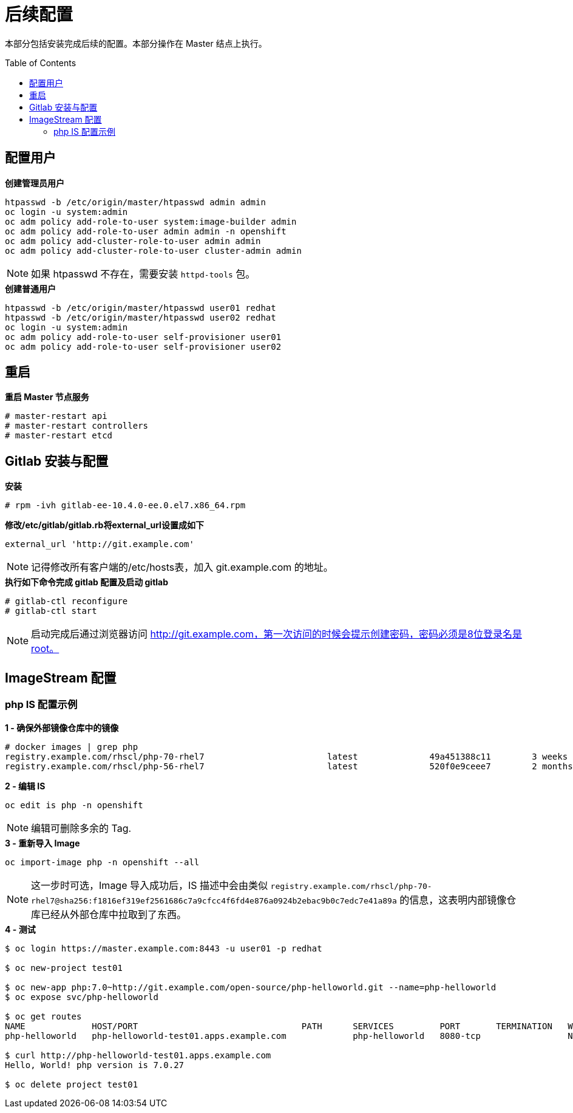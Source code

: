 
= 后续配置
:toc: manual
:toc-placement: preamble

本部分包括安装完成后续的配置。本部分操作在 Master 结点上执行。


== 配置用户

[source, bash]
.*创建管理员用户*
----
htpasswd -b /etc/origin/master/htpasswd admin admin
oc login -u system:admin
oc adm policy add-role-to-user system:image-builder admin
oc adm policy add-role-to-user admin admin -n openshift
oc adm policy add-cluster-role-to-user admin admin
oc adm policy add-cluster-role-to-user cluster-admin admin
----

NOTE: 如果 htpasswd 不存在，需要安装 `httpd-tools` 包。

[source, bash]
.*创建普通用户*
----
htpasswd -b /etc/origin/master/htpasswd user01 redhat
htpasswd -b /etc/origin/master/htpasswd user02 redhat
oc login -u system:admin
oc adm policy add-role-to-user self-provisioner user01
oc adm policy add-role-to-user self-provisioner user02
----

== 重启
 
[source, bash]
.*重启 Master 节点服务*
----
# master-restart api
# master-restart controllers
# master-restart etcd
----

== Gitlab 安装与配置

[source, text]
.*安装*
----
# rpm -ivh gitlab-ee-10.4.0-ee.0.el7.x86_64.rpm
----

[source, bash]
.*修改/etc/gitlab/gitlab.rb将external_url设置成如下*
----
external_url 'http://git.example.com'
----

NOTE: 记得修改所有客户端的/etc/hosts表，加入 git.example.com 的地址。

[source, text]
.*执行如下命令完成 gitlab 配置及启动 gitlab*
----
# gitlab-ctl reconfigure
# gitlab-ctl start
----

NOTE: 启动完成后通过浏览器访问 http://git.example.com，第一次访问的时候会提示创建密码，密码必须是8位登录名是root。


== ImageStream 配置

=== php IS 配置示例

[source, text]
.*1 - 确保外部镜像仓库中的镜像*
----
# docker images | grep php
registry.example.com/rhscl/php-70-rhel7                        latest              49a451388c11        3 weeks ago         579 MB
registry.example.com/rhscl/php-56-rhel7                        latest              520f0e9ceee7        2 months ago        581 MB
----

[source, bash]
.*2 - 编辑 IS*
----
oc edit is php -n openshift 
----

NOTE: 编辑可删除多余的 Tag.

[source, bash]
.*3 - 重新导入 Image*
----
oc import-image php -n openshift --all
----

NOTE: 这一步时可选，Image 导入成功后，IS 描述中会由类似 `registry.example.com/rhscl/php-70-rhel7@sha256:f1816ef319ef2561686c7a9cfcc4f6fd4e876a0924b2ebac9b0c7edc7e41a89a` 的信息，这表明内部镜像仓库已经从外部仓库中拉取到了东西。 

[source, bash]
.*4 - 测试*
----
$ oc login https://master.example.com:8443 -u user01 -p redhat

$ oc new-project test01

$ oc new-app php:7.0~http://git.example.com/open-source/php-helloworld.git --name=php-helloworld
$ oc expose svc/php-helloworld

$ oc get routes
NAME             HOST/PORT                                PATH      SERVICES         PORT       TERMINATION   WILDCARD
php-helloworld   php-helloworld-test01.apps.example.com             php-helloworld   8080-tcp                 None

$ curl http://php-helloworld-test01.apps.example.com
Hello, World! php version is 7.0.27

$ oc delete project test01
----

